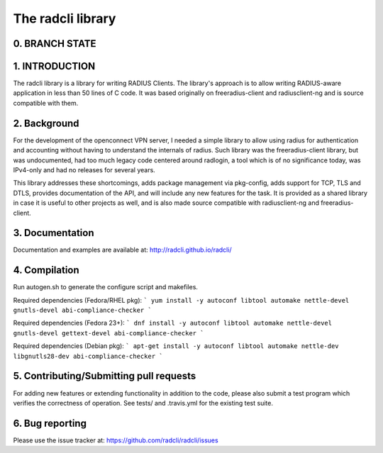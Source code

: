 The radcli library
==================

0. BRANCH STATE
---------------
|BuildStatus|_

.. |BuildStatus| image:: https://travis-ci.org/radcli/radcli.png
.. _BuildStatus: https://travis-ci.org/radcli/radcli


1. INTRODUCTION
---------------
The radcli library is a library for writing RADIUS Clients. The library's
approach is to allow writing RADIUS-aware application in less than 50 lines
of C code. It was based originally on freeradius-client and radiusclient-ng
and is source compatible with them.


2. Background
-------------

For the development of the openconnect VPN server, I needed a simple library to
allow using radius for authentication and accounting without having to understand
the internals of radius. Such library was the freeradius-client library, but
was undocumented, had too much legacy code centered around radlogin, a tool 
which is of no significance today, was IPv4-only and had no releases for
several years.

This library addresses these shortcomings, adds package management via
pkg-config, adds support for TCP, TLS and DTLS, provides documentation of the API,
and will include any new features for the task. It is provided as a shared
library in case it is useful to other projects as well, and is also made source
compatible with radiusclient-ng and freeradius-client.


3. Documentation
----------------

Documentation and examples are available at:
http://radcli.github.io/radcli/

4. Compilation
--------------

Run autogen.sh to generate the configure script and makefiles.

Required dependencies (Fedora/RHEL pkg):
```
yum install -y autoconf libtool automake nettle-devel gnutls-devel abi-compliance-checker
```


Required dependencies (Fedora 23+):
```
dnf install -y autoconf libtool automake nettle-devel gnutls-devel gettext-devel abi-compliance-checker
```


Required dependencies (Debian pkg):
```
apt-get install -y autoconf libtool automake nettle-dev libgnutls28-dev abi-compliance-checker
```

5. Contributing/Submitting pull requests
----------------------------------------

For adding new features or extending functionality in addition to the code,
please also submit a test program which verifies the correctness of operation.
See tests/ and .travis.yml for the existing test suite.


6. Bug reporting
----------------

Please use the issue tracker at:
https://github.com/radcli/radcli/issues
